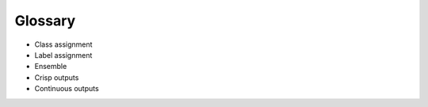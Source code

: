 Glossary
========

- Class assignment
- Label assignment
- Ensemble
- Crisp outputs
- Continuous outputs


